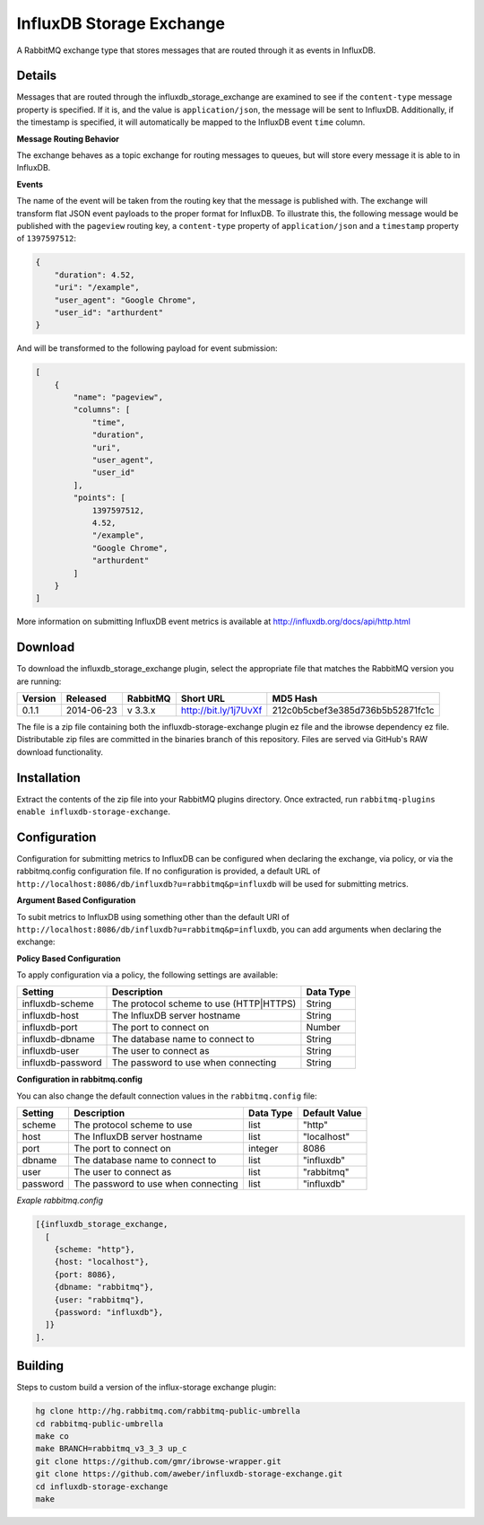 InfluxDB Storage Exchange
=========================
A RabbitMQ exchange type that stores messages that are routed through it as
events in InfluxDB.

Details
-------
Messages that are routed through the influxdb_storage_exchange are examined to
see if the ``content-type`` message property is specified. If it is, and the value
is ``application/json``, the message will be sent to InfluxDB. Additionally, if
the timestamp is specified, it will automatically be mapped to the InfluxDB
event ``time`` column.

**Message Routing Behavior**

The exchange behaves as a topic exchange for routing  messages to queues, but
will  store every message it is able to in InfluxDB.

**Events**

The name of the event will be taken from the routing key that the message is
published with. The exchange will transform flat JSON event payloads to the
proper format for InfluxDB. To illustrate this, the following message would be
published with the ``pageview`` routing key, a ``content-type`` property of
``application/json`` and a ``timestamp`` property of ``1397597512``:

..  code-block:: javascript

    {
        "duration": 4.52,
        "uri": "/example",
        "user_agent": "Google Chrome",
        "user_id": "arthurdent"
    }

And will be transformed to the following payload for event submission:

..  code-block:: javascript

    [
        {
            "name": "pageview",
            "columns": [
                "time",
                "duration",
                "uri",
                "user_agent",
                "user_id"
            ],
            "points": [
                1397597512,
                4.52,
                "/example",
                "Google Chrome",
                "arthurdent"
            ]
        }
    ]

More information on submitting InfluxDB event metrics is available at
http://influxdb.org/docs/api/http.html

Download
--------
To download the influxdb_storage_exchange plugin, select the appropriate file
that matches the RabbitMQ version you are running:

+---------+------------+----------+-----------------------+----------------------------------+
| Version |  Released  | RabbitMQ | Short URL             | MD5 Hash                         |
+=========+============+==========+=======================+==================================+
|  0.1.1  | 2014-06-23 | v 3.3.x  | http://bit.ly/1j7UvXf | 212c0b5cbef3e385d736b5b52871fc1c |
+---------+------------+----------+-----------------------+----------------------------------+

The file is a zip file containing both the influxdb-storage-exchange plugin ez file
and the ibrowse dependency ez file. Distributable zip files are committed in the
binaries branch of this repository. Files are served via GitHub's RAW download
functionality.

Installation
------------
Extract the contents of the zip file into your RabbitMQ plugins directory. Once
extracted, run ``rabbitmq-plugins enable influxdb-storage-exchange``.

Configuration
-------------
Configuration for submitting metrics to InfluxDB can be configured when
declaring the exchange, via policy, or via the rabbitmq.config configuration
file. If no configuration is provided, a default URL of
``http://localhost:8086/db/influxdb?u=rabbitmq&p=influxdb`` will be used for
submitting metrics.

**Argument Based Configuration**

To subit metrics to InfluxDB using something other than the default URI of
``http://localhost:8086/db/influxdb?u=rabbitmq&p=influxdb``, you can
add arguments when declaring the exchange:

+--------------+-----------------------------------------+-----------+
| Setting      | Description                             | Data Type |
+==============+=========================================+===========+
| x-scheme     | The protocol scheme to use (HTTP|HTTPS) | String    |
+--------------+----------------------------------------+-----------+
| x-host       | The InfluxDB server hostname            | String    |
+--------------+-----------------------------------------+-----------+
| x-port       | The port to connect on                  | Number    |
+--------------+-----------------------------------------+-----------+
| x-dbname     | The database name to connect to         | String    |
+--------------+-----------------------------------------+-----------+
| x-user       | The user to connect as                  | String    |
+--------------+-----------------------------------------+-----------+
| x-password   | The password to use when connecting     | String    |
+--------------+-----------------------------------------+-----------+

**Policy Based Configuration**

To apply configuration via a policy, the following settings are available:

+-------------------------+-----------------------------------------+-----------+
| Setting                 | Description                             | Data Type |
+=========================+=========================================+===========+
| influxdb-scheme         | The protocol scheme to use (HTTP|HTTPS) | String    |
+-------------------------+-----------------------------------------+-----------+
| influxdb-host           | The InfluxDB server hostname            | String    |
+-------------------------+-----------------------------------------+-----------+
| influxdb-port           | The port to connect on                  | Number    |
+-------------------------+-----------------------------------------+-----------+
| influxdb-dbname         | The database name to connect to         | String    |
+-------------------------+-----------------------------------------+-----------+
| influxdb-user           | The user to connect as                  | String    |
+-------------------------+-----------------------------------------+-----------+
| influxdb-password       | The password to use when connecting     | String    |
+-------------------------+-----------------------------------------+-----------+


**Configuration in rabbitmq.config**

You can also change the default connection values in the ``rabbitmq.config`` file:

+--------------+--------------------------------------+-----------+---------------+
| Setting      | Description                          | Data Type | Default Value |
+==============+======================================+===========+===============+
| scheme       | The protocol scheme to use           | list      | "http"        |
+--------------+--------------------------------------+-----------+---------------+
| host         | The InfluxDB server hostname         | list      | "localhost"   |
+--------------+--------------------------------------+-----------+---------------+
| port         | The port to connect on               | integer   | 8086          |
+--------------+--------------------------------------+-----------+---------------+
| dbname       | The database name to connect to      | list      | "influxdb"    |
+--------------+--------------------------------------+-----------+---------------+
| user         | The user to connect as               | list      | "rabbitmq"    |
+--------------+--------------------------------------+-----------+---------------+
| password     | The password to use when connecting  | list      | "influxdb"    |
+--------------+--------------------------------------+-----------+---------------+

*Exaple rabbitmq.config*

..  code-block:: erlang

    [{influxdb_storage_exchange,
      [
        {scheme: "http"},
        {host: "localhost"},
        {port: 8086},
        {dbname: "rabbitmq"},
        {user: "rabbitmq"},
        {password: "influxdb"},
      ]}
    ].

Building
--------
Steps to custom build a version of the influx-storage exchange plugin:

.. code-block:: bash

    hg clone http://hg.rabbitmq.com/rabbitmq-public-umbrella
    cd rabbitmq-public-umbrella
    make co
    make BRANCH=rabbitmq_v3_3_3 up_c
    git clone https://github.com/gmr/ibrowse-wrapper.git
    git clone https://github.com/aweber/influxdb-storage-exchange.git
    cd influxdb-storage-exchange
    make
